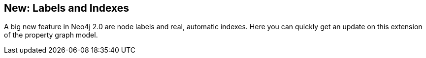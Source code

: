 == New: Labels and Indexes
:type: page
:path: /develop/labels
:featured: [object Object]
:related: [object Object],[object Object],[object Object],[object Object],[object Object],[object Object],[object Object],[object Object],[object Object]


[INTRO]
A big new feature in Neo4j 2.0 are node labels and real, automatic indexes. Here you can quickly get an update on this extension of the property graph model.